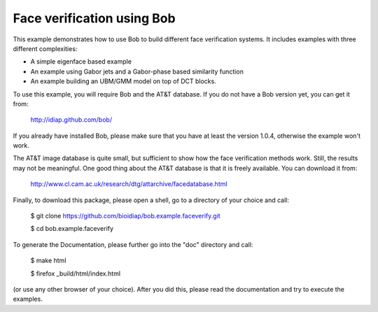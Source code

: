 Face verification using Bob
===========================

This example demonstrates how to use Bob to build different face verification 
systems. It includes examples with three different complexities:

* A simple eigenface based example
* An example using Gabor jets and a Gabor-phase based similarity function
* An example building an UBM/GMM model on top of DCT blocks.

To use this example, you will require Bob and the AT&T database. If you do not
have a Bob version yet, you can get it from:

  http://idiap.github.com/bob/
  
If you already have installed Bob, please make sure that you have at least 
the version 1.0.4, otherwise the example won't work.
  
The AT&T image database is quite small, but sufficient to show how the face
verification methods work. Still, the results may not be meaningful. One good
thing about the AT&T database is that it is freely available. You can download
it from:

  http://www.cl.cam.ac.uk/research/dtg/attarchive/facedatabase.html


Finally, to download this package, please open a shell, go to a directory of
your choice and call:

  $ git clone https://github.com/bioidiap/bob.example.faceverify.git
  
  $ cd bob.example.faceverify
  

To generate the Documentation, please further go into the "doc" directory and 
call:

  $ make html
  
  $ firefox _build/html/index.html

(or use any other browser of your choice). After you did this, please read the
documentation and try to execute the examples.

